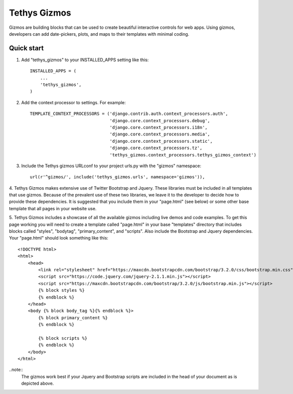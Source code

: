 =============
Tethys Gizmos
=============

Gizmos are building blocks that can be used to create beautiful interactive controls for web apps. Using gizmos,
developers can add date-pickers, plots, and maps to their templates with minimal coding.

Quick start
-----------

1. Add "tethys_gizmos" to your INSTALLED_APPS setting like this::

    INSTALLED_APPS = (
        ...
        'tethys_gizmos',
    )

2. Add the context processor to settings. For example::

    TEMPLATE_CONTEXT_PROCESSORS = ('django.contrib.auth.context_processors.auth',
                                   'django.core.context_processors.debug',
                                   'django.core.context_processors.i18n',
                                   'django.core.context_processors.media',
                                   'django.core.context_processors.static',
                                   'django.core.context_processors.tz',
                                   'tethys_gizmos.context_processors.tethys_gizmos_context')

3. Include the Tethys gizmos URLconf to your project urls.py with the "gizmos" namespace::

    url(r'^gizmos/', include('tethys_gizmos.urls', namespace='gizmos')),

4. Tethys Gizmos makes extensive use of Twitter Bootstrap and Jquery. These libraries must be included in all templates
that use gizmos. Because of the prevalent use of these two libraries, we leave it to the developer to decide how to
provide these dependencies. It is suggested that you include them in your "page.html" (see below) or some other base
template that all pages in your website use.


5. Tethys Gizmos includes a showcase of all the available gizmos including live demos and code examples. To get this page
working you will need to create a template called "page.html" in your base "templates" directory that includes blocks
called "styles", "bodytag", "primary_content", and "scripts". Also include the Bootstrap and Jquery dependencies. Your
"page.html" should look something like this::


  <!DOCTYPE html>
  <html>
      <head>
          <link rel="stylesheet" href="https://maxcdn.bootstrapcdn.com/bootstrap/3.2.0/css/bootstrap.min.css">
          <script src="https://code.jquery.com/jquery-2.1.1.min.js"></script>
          <script src="https://maxcdn.bootstrapcdn.com/bootstrap/3.2.0/js/bootstrap.min.js"></script>
          {% block styles %}
          {% endblock %}
      </head>
      <body {% block body_tag %}{% endblock %}>
          {% block primary_content %}
          {% endblock %}

          {% block scripts %}
          {% endblock %}
      </body>
  </html>

..note::
  The gizmos work best if your Jquery and Bootstrap scripts are included in the head of your document as is depicted above.
